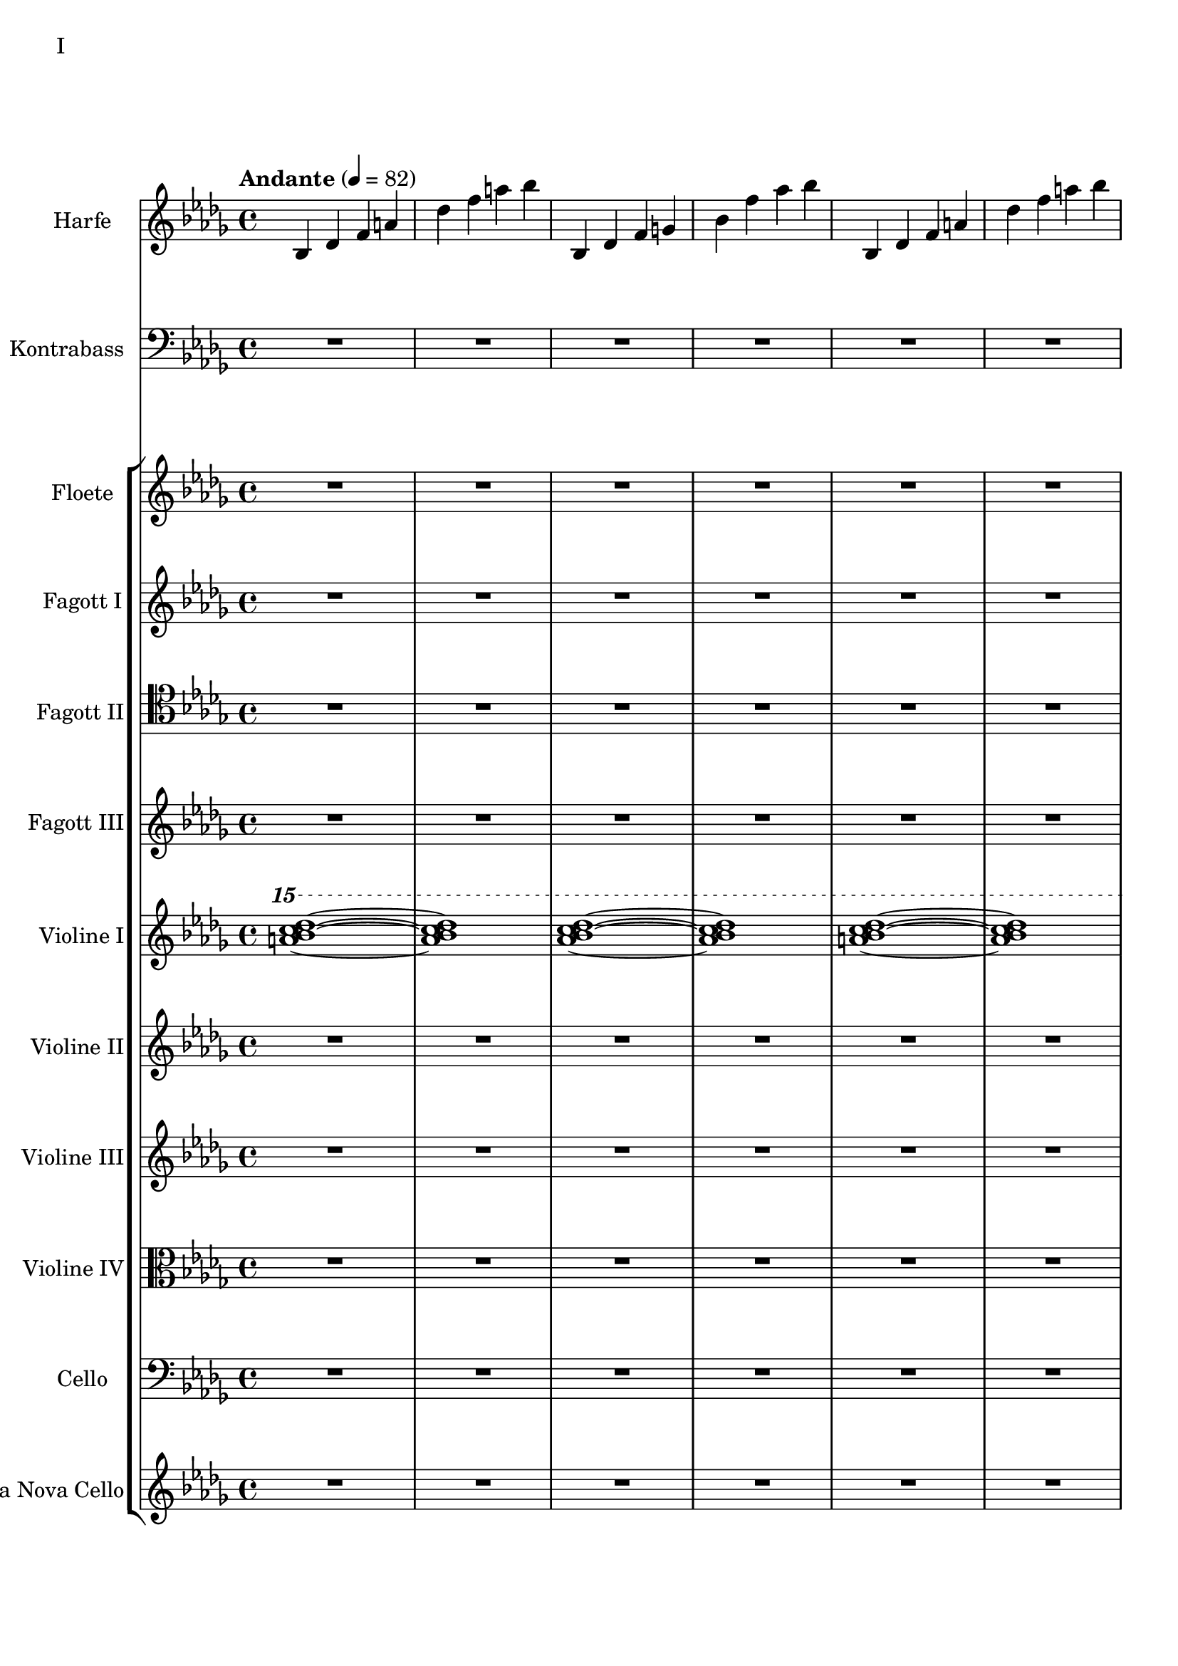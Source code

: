 Floete = \new Staff
		\with {
			instrumentName = "Floete"
			shortInstrumentName = "Fl."
		}
		{
			\tempo "Andante" 4 = 82
			\clef G
			\relative bes'' {
				\key bes \minor

					R1 R R R R R R R

					des1 bes2. f4 as1 bes g2 a ges as f1~ f
					des'1 bes2. f4 as1 g   ges2 as f g as1 bes
					bes1 as2. ges4 f1 ges des'1 bes4 des2 des4 bes1~ bes
					bes2 bes bes bes as as bes bes as as as as bes bes bes bes

					r4 bes8 c des4 c	bes f es f	as2. as4	bes1
					r4 ges8 as bes4 as	f as es f	des2~ des8 es des c	bes2. r4
					R1 R R R R R R R
					R R R R R R R R

					R R R R R R R R
					R R R R R R R R
					R R R R R R R R
					R R R R R R R R

					R R R R R R R R
				        bes'2 f as g ges f e f es des~ des4 es2 f4~ f1 g
					ges2 as f ges bes, c des es bes' f as g f1~ f
					bes2 f as g ges f e f es des es c bes1
			}
		}

FagottEins = \new Staff
		\with {
			instrumentName = "Fagott I"
			shortInstrumentName = "Fgt. I"
		}
		{
			\key bes \minor
			\clef "G"
			\relative bes'' {
				R1 R R R R R R R

				des1 bes2. f4 as1 bes g2 a ges as f1~ f
				des'1 bes2. f4 as1 g   ges2 as f g as1 bes
				bes1 as2. ges4 f1 ges des'1 bes4 des2 des4 bes1~ bes
				bes2 bes bes bes as as bes bes as as as as bes bes bes bes

				r4 bes8 c des4 c	bes f es f	as2. as4	bes1
				r4 ges8 as bes4 as	f as es f	des2~ des8 es des c	bes2. r4
				r1 r r r r r r r
				r r r r r r r r

				r r r r r r r r
				r r r r r r r r
				r r r r r r r r
				r r r r r r r r

				des'1 bes2. f4 as1 bes g2 a ges as f1~ f
				des'1 bes2. f4 as1 g   ges2 as f g as1 bes
				bes1 as2. ges4 f1 ges des'1 bes4 des2 des4 bes1~ bes
				des1 bes2. f4 as1 bes g2 a ges as f1
			}
		}

FagottZwei = \new Staff
		\with {
			instrumentName = "Fagott II"
			shortInstrumentName = "Fgt. II"
		}
		{
			\clef tenor
			\relative bes {
			\key bes \minor

				R1 R R R R R R R

				R R R R R R R R
				R R R R R R R R
				R R R R R R R R
				R R R R R R R R

				R R R R R R R R
				R R R R R R R R
				R R R R R R R R
				R R R R R R R R

				R R R R R R R R
				R R R R R R R R
				r4 es f g~ | g g a bes | bes2 a4. bes8 | bes2. as4 | g2 f2~ | f4 es d2 | d8 c d es f4 es | f2 f |
				f2 f4 es des2 c bes as g4 as bes2 c2. c4 g2. g4 bes2. bes4 es,2. f4

				f2 as~ as4 des,4 es f bes as f as g as c2~ c2 f, as f f4 g as f \clef bass bes, b c g
				ges2 des' \clef C ges bes c des es f \clef bass bes,, des c b bes f bes bes
				R1 R R R R R R
			}
		}

FagottDrei = \new Staff
	\with {
		instrumentName = "Fagott III"
		shortInstrumentName = "Fgt. III"
	}
	{
		\clef G
		%\transpose bes c
		\relative bes''' {
			\key bes \minor

			R1 R R R R R R R
			R1 R R R R R R R

			bes2 f as g ges f e f
			es des~ des4 es2 f4~ f1 g
			ges2 as f ges bes, c des es
			bes' f as g f1~ f

			f2 f f f as as f f
			as as as as f f f f

			r2 f4 g as2 g f g es g
			ges f g f as g f es

			R1 R R R R R R R
			R1 R R R R R R R
			R1 R R R R R R R
			R1 R R R R R R R

			g1 f4 g8 f es2 es4 d8 es g4 f es2 d8 es f g
			a bes c d d2.~ d8 c bes2~ bes4 as bes as g2 f
			g c, g'4 f es2~ es4 d8 es g4 f es2 d
			c8 d es f g4 c, g'2~ g8 a bes c d4 c bes2~ bes4 a bes2

			\clef G

			f2 des g4 f es2 es4 d c d es2 d
			c d b des a c es d
			r4 c des es es1	r4 bes c des des4. es16 des c4 des
			r4 as bes c des c bes as as f as f' f2 e

			ges4 es f des es c des2~ des4 bes c as bes des c2
			bes4 f as es f des es2~ es4 des c des~ des2 bes

			R1 R R R R R R
		}
	}


Harfe = \new Staff
	\with {
		instrumentName = "Harfe"
		shortInstrumentName = "Ha."
	}
	{
		\clef G
		\key bes \minor

		bes4 des' f' a' des'' f'' a'' bes''
		bes4 des' f' g' bes' f'' as'' bes''
		bes4 des' f' a' des'' f'' a'' bes''
		bes4 des' f' g' bes' f'' as'' bes''
		bes4 des' f' a' des'' f'' a'' bes''
		bes4 des' f' g' bes' f'' as'' bes''
		bes4 des' f' a' des'' f'' a'' bes''
		bes4 des' f' g' bes' f'' as'' bes''
		bes4 des' f' a' des'' f'' a'' bes''
		bes4 des' f' g' bes' f'' as'' bes''
		bes4 des' f' a' des'' f'' a'' bes''
		bes4 des' f' g' bes' f'' as'' bes''

		ges des' d' ges' as' a' des'' d''
		ges des' d' ges' as' a' des'' d''

		bes4 des' f' a' des'' f'' a'' bes''
		bes4 des' f' g' bes' f'' as'' bes''
		bes4 des' f' a' des'' f'' a'' bes''
		bes4 des' f' g' bes' f'' as'' bes''
		bes4 des' f' a' des'' f'' a'' bes''
		bes4 des' f' g' bes' f'' as'' bes''
		bes4 des' f' a' des'' f'' a'' bes''
		bes4 des' f' g' bes' f'' as'' bes''
		bes4 des' f' a' des'' f'' a'' bes''
		bes4 des' f' g' bes' f'' as'' bes''

		R1 R R R R R R R
		R R R R R R R R
		R R R R R R R R
		R R R R R R R R
		R R R R R R R R
		R R R R R R R R
		R R R R R R R R
		R R R R R R R R
		R R R R R R R R
		R R R R R R R
	}


ViolineEins = \new Staff
		\with {
			instrumentName = "Violine I"
			shortInstrumentName = "Vln. I"
		}
		{
			\key bes \minor
			\relative bes''' {
				\clef G
				\ottava #2

				<a bes c des>1~ <a bes c des>1
				<as bes c des>1~ <as bes c des>1
				<a bes c des>1~ <a bes c des>1
				<as bes c des>1~ <as bes c des>1
				<a bes c des>1~ <a bes c des>1
				<as bes c des>1~ <as bes c des>1
				<a bes c des>1~ <a bes c des>1
				<as bes c des>1~ <as bes c des>1
				<a bes c des>1~ <a bes c des>1
				<as bes c des>1~ <as bes c des>1
				<a bes c des>1~ <a bes c des>1
				<as bes c des>1~ <as bes c des>1

				<ges bes c des>1~ <ges bes c des>1
				<as bes c des>1~ <as bes c des>1

				<a bes c des>1~ <a bes c des>1
				<as bes c des>1~ <as bes c des>1

				\ottava #0
			}
			\relative bes' {
				\clef "G"

				des1 bes2. f4 as1 g
				ges2 as f g as1 bes
				des1 bes2. f4 as1 g
				ges2 as f g as1 bes

				r4 bes8 c des4 c bes f es f as2. as4 bes1			% 49
				r4 ges8 as bes4 as f4 as es f des2~ des8 es des c bes2. r4
				bes c des2 des4 es f2 r4 f as g f g as bes
				r4 des c2 r4 c bes2 bes4 as c as g2 as

				r4 c bes c as'2 f bes4 c2 b4 c2 f,				% 65
				bes es, r4 es as c bes2 es, r4 bes'2 c4~
				c bes2 es,4~ es bes'2 c4~ c d2 es4~ es f2 g4~
				g2. f4	as g f2~	f2. es4		ges f es2

				es1 c bes g \clef "G"						% 81
				c, d es~ es
				es d2 es c1~	c4 c8 d es g es d
				c2 bes	a4 bes g2~	g4 g8 a bes d bes a	g f g a bes2

				bes4 bes8 c es f es c	bes as bes c des2			% 97
				bes4 bes8 as g as bes as	g2 g	r4 g c g	b1
				r4 g bes g	bes2 a

				r1 r r r r r r r
				r  r r r r r r r
				r  r r r r r r
			}
		}

ViolineZwei = \new Staff
		\with {
			instrumentName = "Violine II"
			shortInstrumentName = "Vln. II"
		}
		{
			\key bes \minor
			\clef "G"
			\relative bes' {
				R1 R R R R R R R
				R R R R R R R R
				R R R R R R R R
				R R R R R R R R
				R R R R R R R R
				R R R R R R R R

				f1 f4 g es g f2 es des es4 f
				r es f as bes as f as c1 des
				r4 des c des es2 c4 des bes2 c des g,
				r4 ges as ges r des f des r bes des bes des es f as~

				as2 g as4 bes c2~ c b c4 d es2~
				es2 d des c bes4 c2 f,4 as2 g2~
				g2 a bes c r4 c bes c es c bes2~
				bes2 g a bes~ bes es, f g~

				g2 c, d es~ es g d1
				c1~ c bes c2 b

				R1 R R R R R R R
				R R R R R R R R
				R R R R R R R R
				R R R R R R R R
				R R R R R R R
			}
		}

ViolineVier = \new Staff
	\with {
		instrumentName = "Violine IV"
		shortInstrumentName = "Vla.IV"
	}
	{
		\clef C
		\relative bes {
			\key bes \minor

			R1 R R R R R R R
			R1 R R R R R R R
			R1 R R R R R R R
			R1 R R R R R R R

			des'1 bes2. f4 as1 g   ges2 as f g as1 bes
			des1 bes2. f4 as1 g   ges2 as f g as1 bes

			\ottava #1

			es2 des r4 c des2 f,4 g as2 as4 bes c2	
			r4 c f es  c es2 es4 f1 g
			bes2 as g4 as f2 as1 g
			ges2. des4 f2. f4 bes,2 c des f

			r4 f es f as f es f r f es f r as bes c
			es c bes c~ c c bes c~ c bes c es es2 f	
			r4 es des c~ c c bes2 as g4 as bes c d2
			r4 bes des bes~ bes g bes g d es f ges ges as as bes

			bes as as g g f f es es c c es d es a,2
			\ottava #0
			r4 d, g f es2 c r4 c es d c2 b
			as2 bes4 as g a2 bes4 bes2 a4 bes bes c d es~
			es es d es g f es d c es f,2 bes as

			R1 R R R R R R R
			R1 R R R R R R R
			R1 R R R R R R R
			R1 R R R R R R
		}
	}

Cello = \new Staff
		\with {
			instrumentName = "Cello"
			shortInstrumentName = "Cl."
		}
		{
			\clef bass
			\key bes \minor
			\relative bes {

			R1 R R R R R R R

			R1 R R R R R R R
			R1 R R R R R R R
			R1 R R R R R R R
			des1 bes2. f4 as1 g   ges2 as f g as1 bes
			des1 bes2. f4 as1 g   ges2 as f g as1 bes

			r2 f4 g as2 g f g es g 
			ges f g f as g f es
			bes c des f~ f e f as~
			as des c bes f4 as2 as4 g2 c,

			des4 es f2 f4 g as2 as4 bes b2 c es
			r4 es d bes des2 c bes a4 bes b2 bes4 b
			c2 g c4 bes a2 as g as4 bes c d
			es4. d8 es4 f es es8 d c2~ c b as bes

			bes as bes4 as g2 g4 d g f es2 c4 d
			d2 g, as4 a bes2 bes4 as bes as g1
			
			R1 R R R R R R R
			R R R R R R R R
			R R R R R R R R
			R R R R R R R R
			R R R R R R R
			}
		}

Kontrabass = \new Staff
		\with {
			instrumentName = "Kontrabass"
			shortInstrumentName = "Kb."
		}
		{
			\clef bass
			\key bes \minor
			\relative bes, {

				R1 R R R R R R R

				R R R R R R R R
				R R R R R R R R
				R R R R R R R R
				des2^"pizz." bes f as g f ges g bes f as es bes' f as bes
				des2 bes f as g f ges g bes f as es bes' f as bes

				R1 R R R R R R R
				R R R R R R R R
				R R R R R R R R
				R R R R R R R R

				R R R R R R R R
				R R R R R R R R
				R R R R R R R R
				R R R R R R R R

				R R R R R R R R
				R R R R R R R
			}
		}

ViolineDrei = \new Staff
		\with {
			instrumentName = "Violine III"
			shortInstrumentName = "Vln. 3"
		}
		{
			\key bes \minor
			\relative bes, {

				R1 R R R R R R R
				R R R R R R R R
				R R R R R R R R
				R R R R R R R R

				R R R R R R R R
				R R R R R R R R

				R R R R R R R R
				R R R R R R R R
				R R R R R R R R
				R R R R R R R R

				R R R R R R R R
				R R R R R R R R
				R R R R R R R R
				R R R R R R R R

				R R R R R R R R
				R R R R R R R
			}
		}

ViaNovaCello = \new Staff
		\with {
			instrumentName = "Via Nova Cello"
			shortInstrumentName = "Vnc."
		}
		{
			\key bes \minor
			\relative bes, {

				R1 R R R R R R R
				R R R R R R R R
				R R R R R R R R
				R R R R R R R R

				R R R R R R R R
				R R R R R R R R

				R R R R R R R R
				R R R R R R R R
				R R R R R R R R
				R R R R R R R R

				R R R R R R R R
				R R R R R R R R
				R R R R R R R R
				R R R R R R R R

				R R R R R R R R
				R R R R R R R
			}
		}


\score {
	\header {
		piece = "I"
	}
	<<
		\Harfe
		\new StaffGroup <<
			\Kontrabass
		>>
                \new StaffGroup <<
                        \Floete
			\FagottEins
                        \FagottZwei
                        \FagottDrei
			\ViolineEins
			\ViolineZwei
                        \ViolineDrei
                        \ViolineVier
			\Cello
                        \ViaNovaCello
                >>
	>>
        \layout {}
        \midi {}
}


